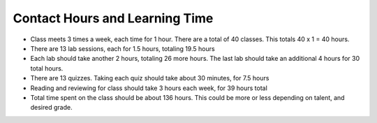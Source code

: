 Contact Hours and Learning Time
^^^^^^^^^^^^^^^^^^^^^^^^^^^^^^^

* Class meets 3 times a week, each time for 1 hour. There are a total of
  40 classes. This totals 40 x 1 = 40 hours.
* There are 13 lab sessions, each for 1.5 hours, totaling 19.5 hours
* Each lab should take another 2 hours, totaling 26 more hours. The last lab
  should take an additional 4 hours for 30 total hours.
* There are 13 quizzes. Taking each quiz should take about 30 minutes, for 7.5
  hours
* Reading and reviewing for class should take 3 hours each week,
  for 39 hours total
* Total time spent on the class should be about 136 hours. This could be more
  or less depending on talent, and desired grade.
